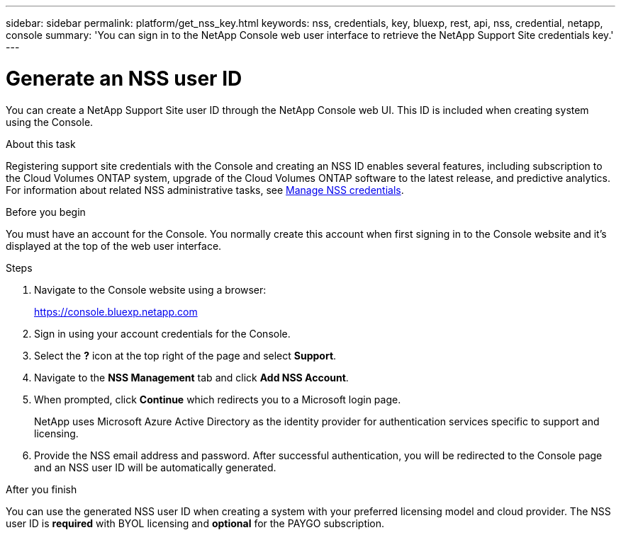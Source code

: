 ---
sidebar: sidebar
permalink: platform/get_nss_key.html
keywords: nss, credentials, key, bluexp, rest, api, nss, credential, netapp, console
summary: 'You can sign in to the NetApp Console web user interface to retrieve the NetApp Support Site credentials key.'
---

= Generate an NSS user ID
:hardbreaks:
:nofooter:
:icons: font
:linkattrs:
:imagesdir: ../media/

[.lead]
You can create a NetApp Support Site user ID through the NetApp Console web UI. This ID is included when creating system using the Console.

.About this task

Registering support site credentials with the Console and creating an NSS ID enables several features, including subscription to the Cloud Volumes ONTAP system, upgrade of the Cloud Volumes ONTAP software to the latest release, and predictive analytics. For information about related NSS administrative tasks, see link:https://docs.netapp.com/us-en/occm/task_adding_nss_accounts.html[Manage NSS credentials^].

.Before you begin

You must have an account for the Console. You normally create this account when first signing in to the Console website and it's displayed at the top of the web user interface. 

.Steps

. Navigate to the Console website using a browser:
+
https://console.bluexp.netapp.com

. Sign in using your account credentials for the Console.

. Select the *?* icon at the top right of the page and select *Support*.

. Navigate to the *NSS Management* tab and click *Add NSS Account*.

. When prompted, click *Continue* which redirects you to a Microsoft login page.
+
NetApp uses Microsoft Azure Active Directory as the identity provider for authentication services specific to support and licensing.

. Provide the NSS email address and password. After successful authentication, you will be redirected to the Console page and an NSS user ID will be automatically generated.

.After you finish

You can use the generated NSS user ID when creating a system with your preferred licensing model and cloud provider. The NSS user ID is *required* with BYOL licensing and *optional* for the PAYGO subscription.
